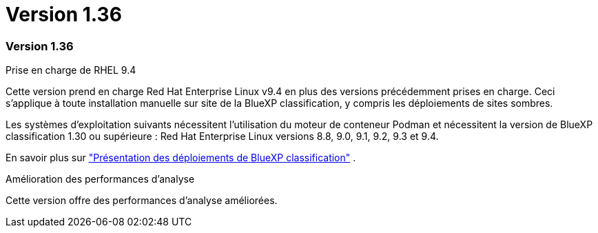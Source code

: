 = Version 1.36
:allow-uri-read: 




=== Version 1.36

.Prise en charge de RHEL 9.4
Cette version prend en charge Red Hat Enterprise Linux v9.4 en plus des versions précédemment prises en charge.  Ceci s’applique à toute installation manuelle sur site de la BlueXP classification, y compris les déploiements de sites sombres.

Les systèmes d'exploitation suivants nécessitent l'utilisation du moteur de conteneur Podman et nécessitent la version de BlueXP classification 1.30 ou supérieure : Red Hat Enterprise Linux versions 8.8, 9.0, 9.1, 9.2, 9.3 et 9.4.

En savoir plus sur https://docs.netapp.com/us-en/bluexp-classification/task-deploy-overview.html["Présentation des déploiements de BlueXP classification"] .

.Amélioration des performances d'analyse
Cette version offre des performances d'analyse améliorées.
